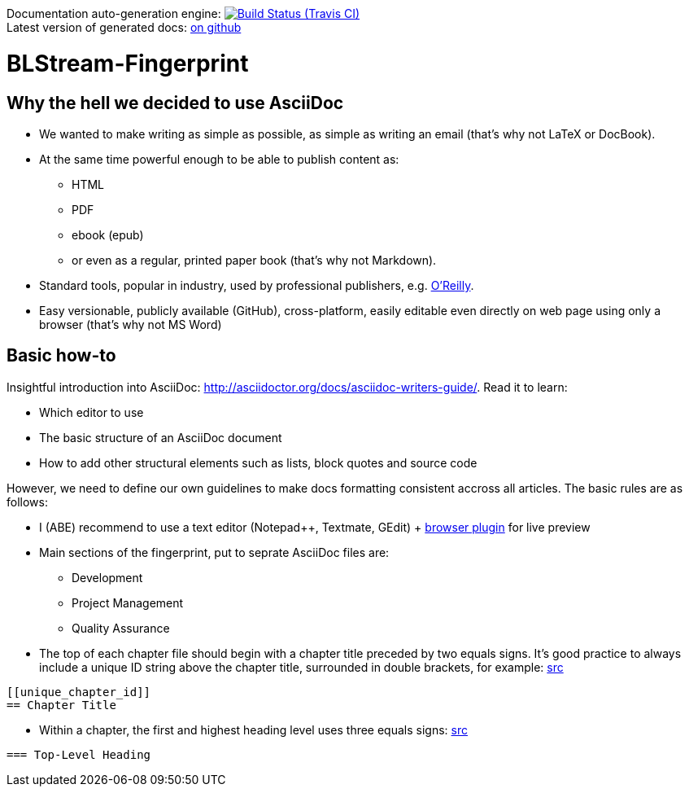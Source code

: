 Documentation auto-generation engine: image:https://travis-ci.org/blstream/BLStream-Fingerprint.svg?branch=master[Build Status (Travis CI), link=https://travis-ci.org/blstream/BLStream-Fingerprint] +
Latest version of generated docs: https://github.com/blstream/BLStream-Fingerprint/releases[on github]

= BLStream-Fingerprint

== Why the hell we decided to use AsciiDoc

* We wanted to make writing as simple as possible, as simple as writing an email (that's why not LaTeX or DocBook).
* At the same time powerful enough to be able to publish content as:
** HTML 
** PDF 
** ebook (epub) 
** or even as a regular, printed paper book 
(that's why not Markdown).
* Standard tools, popular in industry, used by professional publishers, e.g. http://chimera.labs.oreilly.com/about[O'Reilly].
* Easy versionable, publicly available (GitHub), cross-platform, easily editable even directly on web page using only a browser (that's why not MS Word)

== Basic how-to

Insightful introduction into AsciiDoc: http://asciidoctor.org/docs/asciidoc-writers-guide/.
Read it to learn:

* Which editor to use
* The basic structure of an AsciiDoc document
* How to add other structural elements such as lists, block quotes and source code

However, we need to define our own guidelines to make docs formatting consistent accross all articles. The basic rules are as follows:

* I (ABE) recommend to use a text editor (Notepad++, Textmate, GEdit) + https://chrome.google.com/webstore/detail/asciidoctorjs-live-previe/iaalpfgpbocpdfblpnhhgllgbdbchmia?hl=en[browser plugin] for live preview
* Main sections of the fingerprint, put to seprate AsciiDoc files are:
** Development
** Project Management
** Quality Assurance
* The top of each chapter file should begin with a chapter title preceded by two equals signs. It’s good practice to always include a unique ID string above the chapter title, surrounded in double brackets, for example: http://chimera.labs.oreilly.com/books/1230000000065/ch04.html#text_markup[src]
[source]
----
[[unique_chapter_id]] 
== Chapter Title
----
* Within a chapter, the first and highest heading level uses three equals signs: http://chimera.labs.oreilly.com/books/1230000000065/ch04.html#text_markup[src]
[source]
----
=== Top-Level Heading
----





